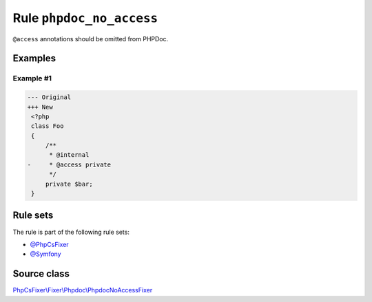 =========================
Rule ``phpdoc_no_access``
=========================

``@access`` annotations should be omitted from PHPDoc.

Examples
--------

Example #1
~~~~~~~~~~

.. code-block:: diff

   --- Original
   +++ New
    <?php
    class Foo
    {
        /**
         * @internal
   -     * @access private
         */
        private $bar;
    }

Rule sets
---------

The rule is part of the following rule sets:

- `@PhpCsFixer <./../../ruleSets/PhpCsFixer.rst>`_
- `@Symfony <./../../ruleSets/Symfony.rst>`_

Source class
------------

`PhpCsFixer\\Fixer\\Phpdoc\\PhpdocNoAccessFixer <./../../../src/Fixer/Phpdoc/PhpdocNoAccessFixer.php>`_
